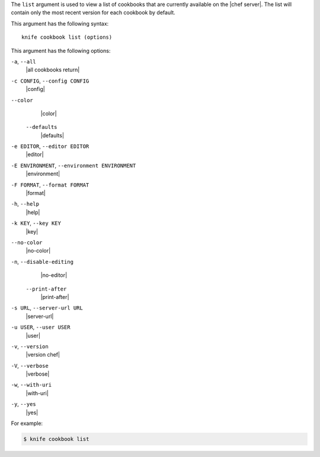 .. The contents of this file are included in multiple topics.
.. This file describes a command or a sub-command for Knife.
.. This file should not be changed in a way that hinders its ability to appear in multiple documentation sets.


The ``list`` argument is used to view a list of cookbooks that are currently available on the |chef server|. The list will contain only the most recent version for each cookbook by default.

This argument has the following syntax::

   knife cookbook list (options)

This argument has the following options:

``-a``, ``--all``
   |all cookbooks return|

``-c CONFIG``, ``--config CONFIG``
   |config|

``--color``
   |color|

 ``--defaults``
   |defaults|

``-e EDITOR``, ``--editor EDITOR``
   |editor|

``-E ENVIRONMENT``, ``--environment ENVIRONMENT``
   |environment|

``-F FORMAT``, ``--format FORMAT``
   |format|

``-h``, ``--help``
   |help|

``-k KEY``, ``--key KEY``
   |key|

``--no-color``
   |no-color|

``-n``, ``--disable-editing``
   |no-editor|

 ``--print-after``
   |print-after|

``-s URL``, ``--server-url URL``
   |server-url|

``-u USER``, ``--user USER``
   |user|

``-v``, ``--version``
   |version chef|

``-V``, ``--verbose``
   |verbose|

``-w``, ``--with-uri``
   |with-uri|

``-y``, ``--yes``
   |yes|

For example:

.. code-block:: bash

   $ knife cookbook list
